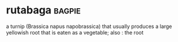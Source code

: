 * rutabaga :bagpie:
a turnip (Brassica napus napobrassica) that usually produces a large yellowish root that is eaten as a vegetable; also : the root
